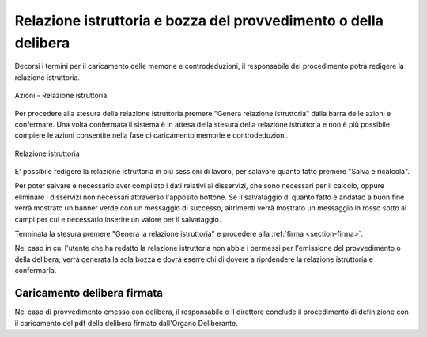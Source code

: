 Relazione istruttoria e bozza del provvedimento o della delibera
================================================================

Decorsi i termini per il caricamento delle memorie e controdeduzioni, il responsabile del procedimento potrà redigere la relazione istruttoria.

.. figure:: /media/barra_azioni_relistruttoria.png
   :align: center
   :name: barra-azioni-relistruttoria
   :alt: Relazione istruttoria barra azioni
   
   Azioni - Relazione istruttoria

Per procedere alla stesura della relazione istruttoria premere "Genera relazione istruttoria" dalla barra delle azioni e confermare.
Una volta confermata il sistema è in attesa della stesura della relazione istruttoria e non è più possibile compiere le azioni consentite nella fase di caricamento memorie e controdeduzioni.

.. figure:: /media/relazione_istruttoria.png
   :align: center
   :name: relazione-istruttoria
   :alt: Relazione istruttoria
   
   Relazione istruttoria

E' possibile redigere la relazione istruttoria in più sessioni di lavoro, per salavare quanto fatto premere "Salva e ricalcola".

Per poter salvare è necessario aver compilato i dati relativi ai disservizi, che sono necessari per il calcolo, oppure eliminare i disservizi non necessari attraverso l'apposito bottone. Se il salvataggio di quanto fatto è andatao a buon fine verrà mostrato un banner verde con un messaggio di successo, altrimenti verrà mostrato un messaggio in rosso sotto ai campi per cui e necessario inserire un valore per il salvataggio.

Terminata la stesura premere "Genera la relazione istruttoria" e procedere alla :ref:`firma <section-firma>`.

Nel caso in cui l'utente che ha redatto la relazione istruttoria non abbia i permessi per l'emissione del provvedimento o della delibera, verrà generata la sola bozza e dovrà eserre chi di dovere a riprdendere la relazione istruttoria e confermarla.

Caricamento delibera firmata
~~~~~~~~~~~~~~~~~~~~~~~~~~~~

Nel caso di provvedimento emesso con delibera, il responsabile o il direttore conclude il procedimento di definizione con il caricamento del pdf della delibera firmato dall'Organo Deliberante.
